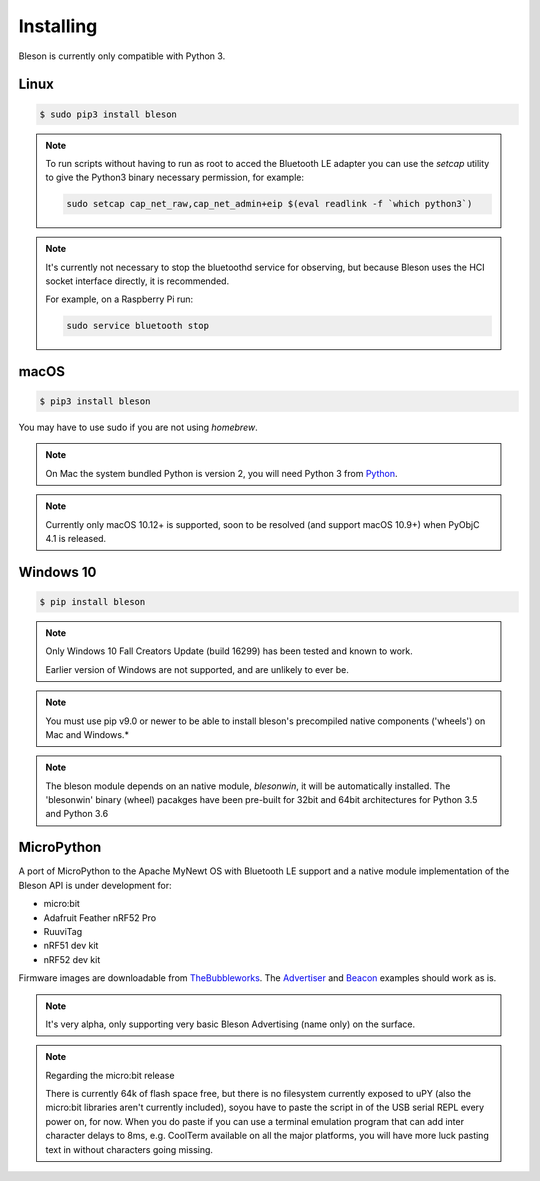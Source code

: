 Installing
**********

Bleson is currently only compatible with Python 3.


Linux
=====

.. code-block:: console

    $ sudo pip3 install bleson




.. note::

    To run scripts without having to run as root to acced the Bluetooth LE adapter you can use the `setcap` utility to give the Python3 binary necessary permission, for example:

    .. code-block:: console

       sudo setcap cap_net_raw,cap_net_admin+eip $(eval readlink -f `which python3`)


.. note::

    It's currently not necessary to stop the bluetoothd service for observing, but because Bleson uses the HCI socket interface directly, it is recommended.

    For example, on a Raspberry Pi run:

    .. code:: bash

        sudo service bluetooth stop


macOS
=====

.. code-block:: console

    $ pip3 install bleson

You may have to use sudo if you are not using `homebrew`.

.. note::

    On Mac the system bundled Python is version 2, you will need Python 3 from Python_.


.. note::

    Currently only macOS 10.12+ is supported, soon to be resolved (and support macOS 10.9+) when PyObjC 4.1 is released.


Windows 10
==========

.. code-block:: console

    $ pip install bleson


.. note::

    Only Windows 10 Fall Creators Update (build 16299) has been tested and known to work.

    Earlier version of Windows are not supported, and are unlikely to ever be.

.. note::
    You must use pip v9.0 or newer to be able to install bleson's precompiled native components ('wheels') on Mac and Windows.*

.. note::

    The bleson module depends on an native module, `blesonwin`, it will be automatically installed.
    The 'blesonwin' binary (wheel) pacakges have been pre-built for 32bit and 64bit architectures for Python 3.5 and Python 3.6



MicroPython
===========

A port of MicroPython to the Apache MyNewt OS with Bluetooth LE support and a native module implementation of the Bleson API is under development for:

+ micro:bit
+ Adafruit Feather nRF52 Pro
+ RuuviTag
+ nRF51 dev kit
+ nRF52 dev kit


Firmware images are downloadable from TheBubbleworks_.   The Advertiser_ and Beacon_ examples should work as is.

.. note::
    It's very alpha, only supporting very basic Bleson Advertising (name only) on the surface.

.. note::
    Regarding the micro:bit release

    There is currently 64k of flash space free, but there is no filesystem currently exposed to uPY (also the micro:bit libraries aren't currently included), soyou have to paste the script in of the USB serial REPL every power on, for now.
    When you do paste if you can use a terminal emulation program that can add inter character delays to 8ms, e.g. CoolTerm available on all the major platforms, you will have more luck pasting text in without characters going missing.




.. _Python: https://www.python.org/downloads/
.. _TheBubbleworks: https://github.com/TheBubbleworks/micropython-mynewt-firmware
.. _Advertiser: http://bleson.readthedocs.io/en/latest/examples.html#advertiser-example
.. _Beacon: http://bleson.readthedocs.io/en/latest/examples.html#physicalweb-beacon-example
